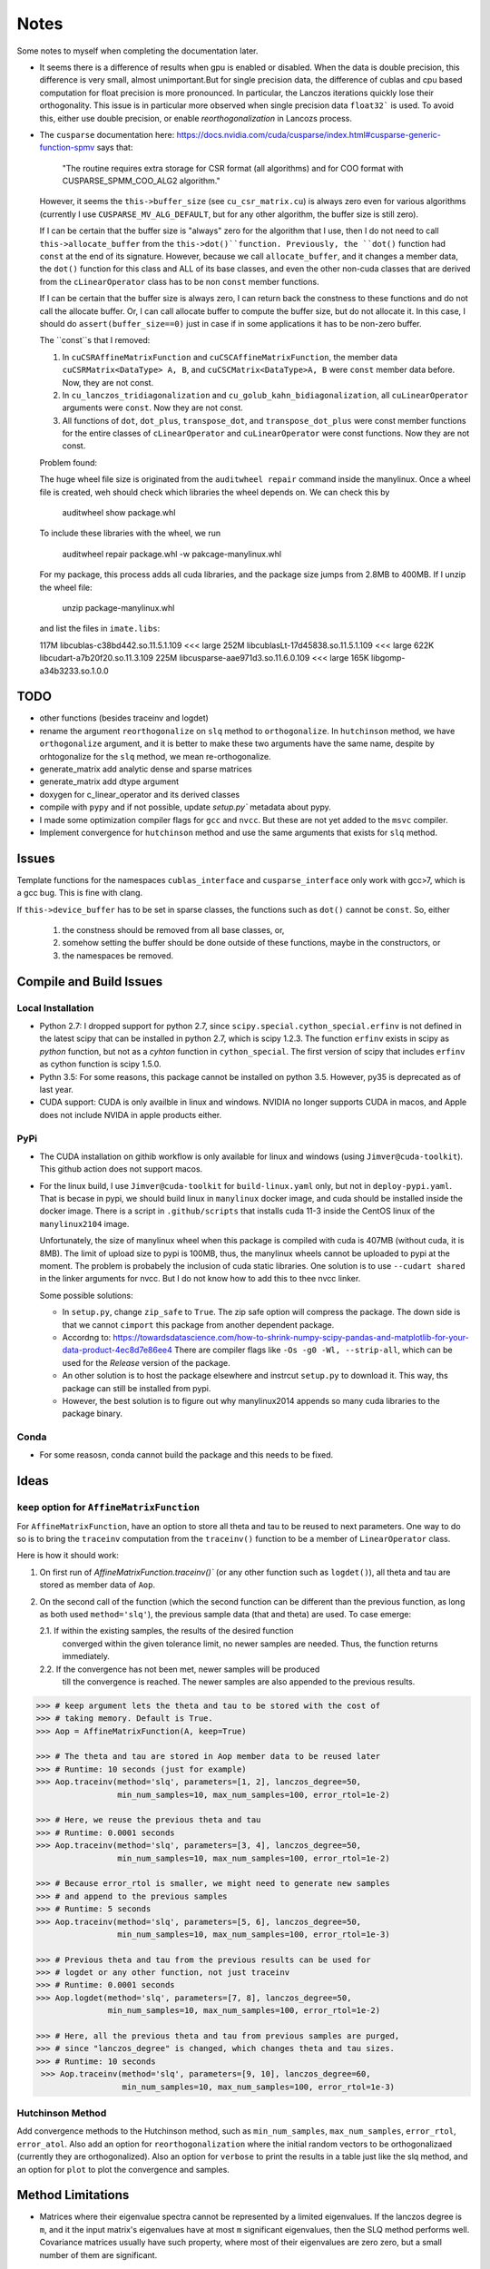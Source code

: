 *****
Notes
*****

Some notes to myself when completing the documentation later.

* It seems there is a difference of results when gpu is enabled or disabled.
  When the data is double precision, this difference is very small, almost
  unimportant.But for single precision data, the difference of cublas and cpu
  based computation for float precision is more pronounced. In particular, the
  Lanczos iterations quickly lose their orthogonality. This issue is in
  particular more observed when single precision data ``float32``` is used. To
  avoid this, either use double precision, or enable *reorthogonalization* in
  Lancozs process. 

* The ``cusparse`` documentation here:
  https://docs.nvidia.com/cuda/cusparse/index.html#cusparse-generic-function-spmv
  says that:

      "The routine requires extra storage for CSR format (all algorithms) and
      for COO format with CUSPARSE_SPMM_COO_ALG2 algorithm."

  However, it seems the ``this->buffer_size`` (see ``cu_csr_matrix.cu``) is
  always zero even for various algorithms (currently I use
  ``CUSPARSE_MV_ALG_DEFAULT``, but for any other algorithm, the buffer size
  is still zero).

  If I can be certain that the buffer size is "always" zero for the algorithm
  that I use, then I do not need to call ``this->allocate_buffer`` from the
  ``this->dot()``function. Previously, the ``dot()`` function had ``const``
  at the end of its signature. However, because we call ``allocate_buffer``,
  and it changes a member data, the ``dot()`` function for this class and
  ALL of its base classes, and even the other non-cuda classes that are
  derived from the ``cLinearOperator`` class has to be non ``const`` member
  functions.

  If I can be certain that the buffer size is always zero, I can return back
  the constness to these functions and do not call the allocate buffer.
  Or, I can call allocate buffer to compute the buffer size, but do not
  allocate it. In this case, I should do ``assert(buffer_size==0)`` just in
  case if in some applications it has to be non-zero buffer.

  The ``const``s that I removed:

  1. In ``cuCSRAffineMatrixFunction`` and ``cuCSCAffineMatrixFunction``, the
     member data ``cuCSRMatrix<DataType> A, B``, and
     ``cuCSCMatrix<DataType>A, B`` were ``const`` member data before. Now, they
     are not const.
  2. In ``cu_lanczos_tridiagonalization`` and
     ``cu_golub_kahn_bidiagonalization``, all ``cuLinearOperator`` arguments
     were ``const``. Now they are not const.
  3. All functions of ``dot``, ``dot_plus``, ``transpose_dot``, and
     ``transpose_dot_plus`` were const member functions for the entire
     classes of ``cLinearOperator`` and ``cuLinearOperator`` were const
     functions. Now they are not const.


  Problem found:

  The huge wheel file size is originated from the ``auditwheel repair`` command
  inside the manylinux. Once a wheel file is created, weh should check which
  libraries the wheel depends on. We can check this by

      auditwheel show package.whl

  To include these libraries with the wheel, we run

      auditwheel repair package.whl -w pakcage-manylinux.whl

  For my package, this process adds all cuda libraries, and the package size
  jumps from 2.8MB to 400MB. If I unzip the wheel file:

      unzip package-manylinux.whl

  and list the files in ``imate.libs``:

  117M libcublas-c38bd442.so.11.5.1.109     <<< large
  252M libcublasLt-17d45838.so.11.5.1.109   <<< large
  622K libcudart-a7b20f20.so.11.3.109
  225M libcusparse-aae971d3.so.11.6.0.109   <<< large
  165K libgomp-a34b3233.so.1.0.0




====
TODO
====

* other functions (besides traceinv and logdet)
* rename the argument ``reorthogonalize`` on ``slq`` method to
  ``orthogonalize``. In ``hutchinson`` method, we have ``orthogonalize``
  argument, and it is better to make these two arguments have the same name,
  despite by orhtogonalize for the ``slq`` method, we mean re-orthogonalize.

* generate_matrix add analytic dense and sparse matrices
* generate_matrix add dtype argument

* doxygen for c_linear_operator and its derived classes
* compile with ``pypy`` and if not possible, update `setup.py`` metadata about
  pypy.
* I made some optimization compiler flags for ``gcc`` and ``nvcc``. But these
  are not yet added to the ``msvc`` compiler.
* Implement convergence for ``hutchinson`` method and use the same arguments
  that exists for ``slq`` method.

======
Issues
======

Template functions for the namespaces ``cublas_interface`` and
``cusparse_interface`` only work with gcc>7, which is a gcc bug. This is fine
with clang.

If ``this->device_buffer`` has to be set in sparse classes, the functions such
as ``dot()`` cannot be ``const``. So, either

    1. the constness should be removed from all base classes, or,
    2. somehow setting the buffer should be done outside of these functions,
       maybe in the constructors, or
    3. the namespaces be removed.


========================
Compile and Build Issues
========================

------------------
Local Installation
------------------

- Python 2.7:
  I dropped support for python 2.7, since
  ``scipy.special.cython_special.erfinv`` is not defined in the latest scipy
  that can be installed in python 2.7, which is scipy 1.2.3. The function
  ``erfinv`` exists in scipy as *python* function, but not as a *cyhton*
  function in ``cython_special``. The first version of scipy that includes
  ``erfinv`` as cython function is scipy 1.5.0.

- Pythn 3.5:
  For some reasons, this package cannot be installed on python 3.5. However,
  py35 is deprecated as of last year.

- CUDA support:
  CUDA is only availble in linux and windows. NVIDIA no longer supports CUDA in
  macos, and Apple does not include NVIDA in apple products either.

----
PyPi
----

- The CUDA installation on githib workflow is only available for linux and
  windows (using ``Jimver@cuda-toolkit``). This github action does not support
  macos.

- For the linux build, I use ``Jimver@cuda-toolkit`` for ``build-linux.yaml``
  only, but not in ``deploy-pypi.yaml``. That is becase in pypi, we should
  build linux in ``manylinux`` docker image, and cuda should be installed
  inside the docker image. There is a script in ``.github/scripts`` that
  installs cuda 11-3 inside the CentOS linux of the ``manylinux2104`` image.

  Unfortunately, the size of manylinux wheel when this package is compiled
  with cuda is 407MB (without cuda, it is 8MB). The limit of upload size to
  pypi is 100MB, thus, the manylinux wheels cannot be uploaded to pypi at the
  moment. The problem is probabely the inclusion of cuda static libraries. One
  solution is to use ``--cudart shared`` in the linker arguments for nvcc. But
  I do not know how to add this to thee nvcc linker.

  Some possible solutions:

  - In ``setup.py``, change ``zip_safe`` to ``True``. The zip safe option will
    compress the package. The down side is that we cannot ``cimport`` this
    package from another dependent package.

  - Accordng to: https://towardsdatascience.com/how-to-shrink-numpy-scipy-pandas-and-matplotlib-for-your-data-product-4ec8d7e86ee4
    There are compiler flags like ``-Os -g0 -Wl, --strip-all``, which can be
    used for the *Release* version of the package.

  - An other solution is to host the package elsewhere and instrcut
    ``setup.py`` to download it. This way, ths package can still be installed
    from pypi.

  - However, the best solution is to figure out why manylinux2014 appends
    so many cuda libraries to the package binary.

-----
Conda
-----

- For some reasosn, conda cannot build the package and this needs to be fixed.

=====
Ideas
=====

--------------------------------------------
``keep`` option for ``AffineMatrixFunction``
--------------------------------------------

For ``AffineMatrixFunction``, have an option to store all theta and tau to be
reused to next parameters. One way to do so is to bring the ``traceinv``
computation from the ``traceinv()`` function to be a member of
``LinearOperator`` class.

Here is how it should work:

1. On first run of `AffineMatrixFunction.traceinv()`` (or any other function
   such as ``logdet()``), all theta and tau are stored as member data of ``Aop``.
2. On the second call of the function (which the second function can be
   different than the previous function, as long as both used ``method='slq'``),
   the previous sample data (that and theta) are used. To case emerge:

   2.1. If within the existing samples, the results of the desired function
        converged within the given tolerance limit, no newer samples are needed.
        Thus, the function returns immediately.
   2.2. If the convergence has not been met, newer samples will be produced
        till the convergence is reached. The newer samples are also appended to
        the previous results.

.. code-block:: python

   >>> # keep argument lets the theta and tau to be stored with the cost of
   >>> # taking memory. Default is True.
   >>> Aop = AffineMatrixFunction(A, keep=True)

   >>> # The theta and tau are stored in Aop member data to be reused later
   >>> # Runtime: 10 seconds (just for example)
   >>> Aop.traceinv(method='slq', parameters=[1, 2], lanczos_degree=50,
                    min_num_samples=10, max_num_samples=100, error_rtol=1e-2)

   >>> # Here, we reuse the previous theta and tau
   >>> # Runtime: 0.0001 seconds
   >>> Aop.traceinv(method='slq', parameters=[3, 4], lanczos_degree=50,
                    min_num_samples=10, max_num_samples=100, error_rtol=1e-2)

   >>> # Because error_rtol is smaller, we might need to generate new samples
   >>> # and append to the previous samples
   >>> # Runtime: 5 seconds
   >>> Aop.traceinv(method='slq', parameters=[5, 6], lanczos_degree=50,
                    min_num_samples=10, max_num_samples=100, error_rtol=1e-3)

   >>> # Previous theta and tau from the previous results can be used for
   >>> # logdet or any other function, not just traceinv
   >>> # Runtime: 0.0001 seconds
   >>> Aop.logdet(method='slq', parameters=[7, 8], lanczos_degree=50,
                  min_num_samples=10, max_num_samples=100, error_rtol=1e-2)

   >>> # Here, all the previous theta and tau from previous samples are purged,
   >>> # since "lanczos_degree" is changed, which changes theta and tau sizes.
   >>> # Runtime: 10 seconds
    >>> Aop.traceinv(method='slq', parameters=[9, 10], lanczos_degree=60,
                     min_num_samples=10, max_num_samples=100, error_rtol=1e-3)

-----------------
Hutchinson Method
-----------------

Add convergence methods to the Hutchinson method, such as ``min_num_samples``,
``max_num_samples``, ``error_rtol``, ``error_atol``. Also add an option for
``reorthogonalization`` where the initial random vectors to be orthogonalizaed
(currently they are orthogonalized). Also an option for ``verbose`` to print
the results in a table just like the slq method, and an option for ``plot`` to
plot the convergence and samples.

==================
Method Limitations
==================

- Matrices where their eigenvalue spectra cannot be represented by a limited
  eigenvalues. If the lanczos degree is ``m``, and it the input matrix's
  eigenvalues have at most ``m`` significant eigenvalues, then the SLQ method
  performs well. Covariance matrices usually have such property, where most of
  their eigenvalues are zero zero, but a small number of them are significant.

=========================
Implementation Techniques
=========================

- Lazy evaluation in linear operator and copy data to gpu device.
- dynamic polymorphism to dispatch to linear operator derived classes.
- Static template to support float, double, and long double data types.
